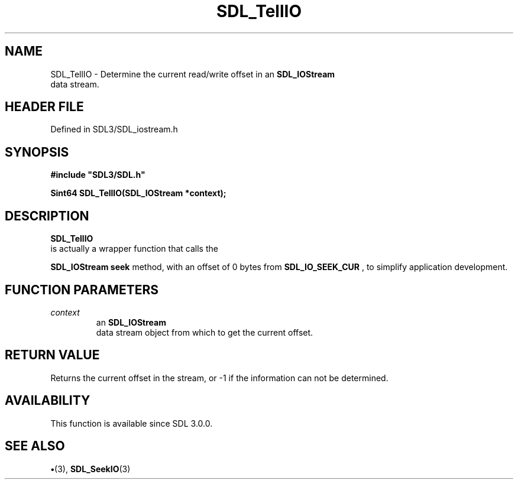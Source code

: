 .\" This manpage content is licensed under Creative Commons
.\"  Attribution 4.0 International (CC BY 4.0)
.\"   https://creativecommons.org/licenses/by/4.0/
.\" This manpage was generated from SDL's wiki page for SDL_TellIO:
.\"   https://wiki.libsdl.org/SDL_TellIO
.\" Generated with SDL/build-scripts/wikiheaders.pl
.\"  revision SDL-preview-3.1.3
.\" Please report issues in this manpage's content at:
.\"   https://github.com/libsdl-org/sdlwiki/issues/new
.\" Please report issues in the generation of this manpage from the wiki at:
.\"   https://github.com/libsdl-org/SDL/issues/new?title=Misgenerated%20manpage%20for%20SDL_TellIO
.\" SDL can be found at https://libsdl.org/
.de URL
\$2 \(laURL: \$1 \(ra\$3
..
.if \n[.g] .mso www.tmac
.TH SDL_TellIO 3 "SDL 3.1.3" "Simple Directmedia Layer" "SDL3 FUNCTIONS"
.SH NAME
SDL_TellIO \- Determine the current read/write offset in an 
.BR SDL_IOStream
 data stream\[char46]
.SH HEADER FILE
Defined in SDL3/SDL_iostream\[char46]h

.SH SYNOPSIS
.nf
.B #include \(dqSDL3/SDL.h\(dq
.PP
.BI "Sint64 SDL_TellIO(SDL_IOStream *context);
.fi
.SH DESCRIPTION

.BR SDL_TellIO
 is actually a wrapper function that calls the

.BR SDL_IOStream
's
.BR seek
method, with an offset of 0 bytes
from 
.BR
.BR SDL_IO_SEEK_CUR
, to simplify application
development\[char46]

.SH FUNCTION PARAMETERS
.TP
.I context
an 
.BR SDL_IOStream
 data stream object from which to get the current offset\[char46]
.SH RETURN VALUE
Returns the current offset in the stream, or -1 if the information
can not be determined\[char46]

.SH AVAILABILITY
This function is available since SDL 3\[char46]0\[char46]0\[char46]

.SH SEE ALSO
.BR \(bu (3),
.BR SDL_SeekIO (3)
